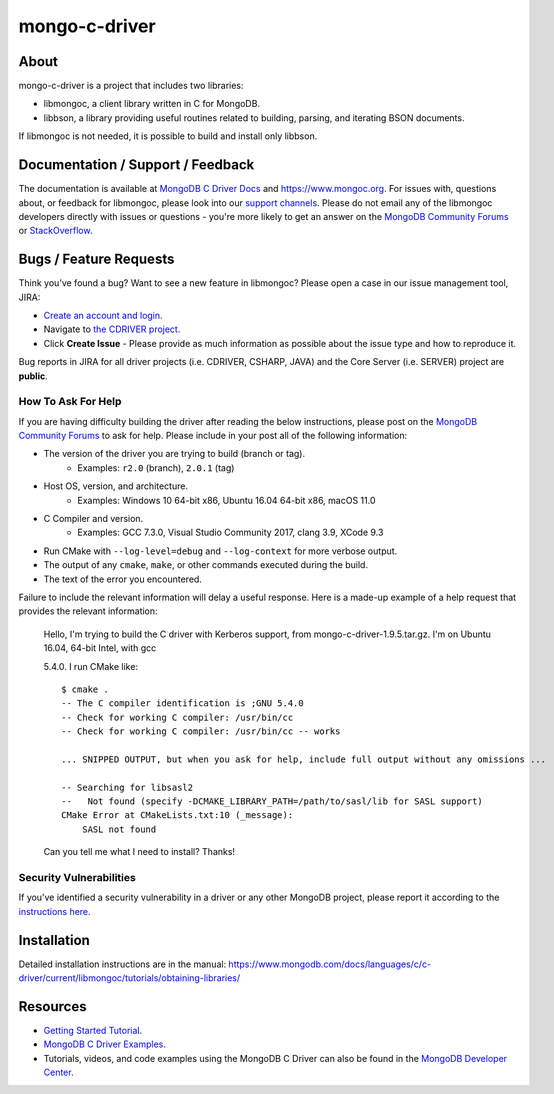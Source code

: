 ==============
mongo-c-driver
==============

About
=====

mongo-c-driver is a project that includes two libraries:

- libmongoc, a client library written in C for MongoDB.
- libbson, a library providing useful routines related to building, parsing, and iterating BSON documents.

If libmongoc is not needed, it is possible to build and install only libbson.

Documentation / Support / Feedback
==================================

The documentation is available at `MongoDB C Driver Docs <https://www.mongodb.com/docs/drivers/c/>`_ and https://www.mongoc.org.
For issues with, questions about, or feedback for libmongoc, please look into
our `support channels <https://www.mongodb.org/about/support>`_. Please
do not email any of the libmongoc developers directly with issues or
questions - you're more likely to get an answer on the `MongoDB Community Forums`_ or `StackOverflow <https://stackoverflow.com/questions/tagged/mongodb+c>`_.

Bugs / Feature Requests
=======================

Think you’ve found a bug? Want to see a new feature in libmongoc? Please open a
case in our issue management tool, JIRA:

- `Create an account and login <https://jira.mongodb.org>`_.
- Navigate to `the CDRIVER project <https://jira.mongodb.org/browse/CDRIVER>`_.
- Click **Create Issue** - Please provide as much information as possible about the issue type and how to reproduce it.

Bug reports in JIRA for all driver projects (i.e. CDRIVER, CSHARP, JAVA) and the
Core Server (i.e. SERVER) project are **public**.

How To Ask For Help
-------------------

If you are having difficulty building the driver after reading the below instructions, please post on
the `MongoDB Community Forums`_ to ask for help. Please include in your post all of the following
information:

- The version of the driver you are trying to build (branch or tag).
    - Examples: ``r2.0`` (branch), ``2.0.1`` (tag)
- Host OS, version, and architecture.
    - Examples: Windows 10 64-bit x86, Ubuntu 16.04 64-bit x86, macOS 11.0
- C Compiler and version.
    - Examples: GCC 7.3.0, Visual Studio Community 2017, clang 3.9, XCode 9.3
- Run CMake with ``--log-level=debug`` and ``--log-context`` for more verbose output.
- The output of any ``cmake``, ``make``, or other commands executed during the build.
- The text of the error you encountered.

Failure to include the relevant information will delay a useful response.
Here is a made-up example of a help request that provides the relevant
information:

  Hello, I'm trying to build the C driver with Kerberos support, from
  mongo-c-driver-1.9.5.tar.gz. I'm on Ubuntu 16.04, 64-bit Intel, with gcc
  
  5.4.0. I run CMake like::

    $ cmake .
    -- The C compiler identification is ;GNU 5.4.0
    -- Check for working C compiler: /usr/bin/cc
    -- Check for working C compiler: /usr/bin/cc -- works

    ... SNIPPED OUTPUT, but when you ask for help, include full output without any omissions ...

    -- Searching for libsasl2
    --   Not found (specify -DCMAKE_LIBRARY_PATH=/path/to/sasl/lib for SASL support)
    CMake Error at CMakeLists.txt:10 (_message):
        SASL not found

  Can you tell me what I need to install? Thanks!

.. _MongoDB Community Forums: https://www.mongodb.com/community/forums/tags/c/data/drivers/7/c-driver

Security Vulnerabilities
------------------------

If you’ve identified a security vulnerability in a driver or any other
MongoDB project, please report it according to the `instructions here
<https://www.mongodb.com/docs/manual/tutorial/create-a-vulnerability-report>`_.


Installation
============

Detailed installation instructions are in the manual:
https://www.mongodb.com/docs/languages/c/c-driver/current/libmongoc/tutorials/obtaining-libraries/


Resources
============

* `Getting Started Tutorial <https://www.mongodb.com/docs/languages/c/c-driver/current/libmongoc/tutorial>`_.
* `MongoDB C Driver Examples <https://github.com/mongodb/mongo-c-driver/tree/master/src/libmongoc/examples>`_.
* Tutorials, videos, and code examples using the MongoDB C Driver can also be found in the `MongoDB Developer Center <https://www.mongodb.com/developer/languages/c/>`_.
